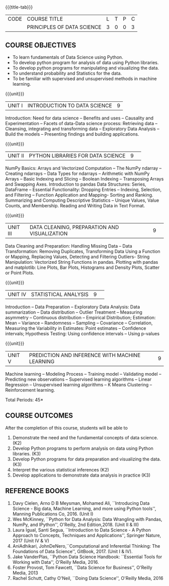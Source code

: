 * 
:properties:
:author: Dr. Y. V. Lokeswari
:date: 03-June-2022
:end:

#+startup: showall

{{{title-tab}}}
| CODE | COURSE TITLE               | L | T | P | C |
|      | PRINCIPLES OF DATA SCIENCE | 3 | 0 | 0 | 3 |

** COURSE OBJECTIVES
- To learn fundamentals of Data Science using Python.
- To develop python program for analysis of data using Python libraries.
- To develop python programs for manipulating and visualizing the data.
- To understand probability and Statistics for the data.
- To be familiar with supervised and unsupervised methods in machine learning.

{{{unit}}}
| UNIT I | INTRODUCTION TO DATA SCIENCE | 9 |
Introduction: Need for data science -- Benefits and uses -- Causality and Experimentation -- Facets of data-Data science process: Retrieving data -- Cleansing, integrating and transforming data -- Exploratory Data Analysis -- Build the models -- Presenting findings and building applications.

{{{unit}}}
|UNIT II|PYTHON LIBRARIES FOR DATA SCIENCE |9| 
NumPy Basics: Arrays and Vectorized Computation -- The NumPy ndarray -- Creating ndarrays -- Data Types for ndarrays -- Arithmetic with NumPy Arrays -- Basic Indexing and Slicing -- Boolean Indexing -- Transposing Arrays and Swapping Axes. Introduction to pandas Data Structures: Series, DataFrame -- Essential Functionality: Dropping Entries -- Indexing, Selection, and Filtering -- Function Application and Mapping- Sorting and Ranking. Summarizing and Computing Descriptive Statistics -- Unique Values, Value Counts, and Membership. Reading and Writing Data in Text Format.

{{{unit}}}
|UNIT III|DATA CLEANING, PREPARATION AND VISUALIZATION |9| 
Data Cleaning and Preparation: Handling Missing Data -- Data Transformation: Removing Duplicates, Transforming Data Using a Function or Mapping, Replacing Values, Detecting and Filtering Outliers- String Manipulation: Vectorized String Functions in pandas. Plotting with pandas and matplotlib: Line Plots, Bar Plots, Histograms and Density Plots, Scatter or Point Plots.

{{{unit}}}
|UNIT IV|STATISTICAL ANALYSIS |9| 
Introduction -- Data Preparation -- Exploratory Data Analysis: Data summarization -- Data distribution -- Outlier Treatment -- Measuring asymmetry -- Continuous distribution -- Empirical Distribution; Estimation: Mean -- Variance -- Randomness -- Sampling -- Covariance -- Correlation, Measuring the Variability in Estimates: Point estimates -- Confidence intervals; Hypothesis Testing: Using confidence intervals -- Using p-values


{{{unit}}}
|UNIT V|PREDICTION AND INFERENCE WITH MACHINE LEARNING |9|
Machine learning -- Modeling Process -- Training model -- Validating model -- Predicting new observations -- Supervised learning algorithms -- Linear Regression -- Unsupervised learning algorithms -- K Means Clustering -- Reinforcement learning.

\hfill *Total Periods: 45*

** COURSE OUTCOMES
After the completion of this course, students will be able to
1. Demonstrate the need and the fundamental concepts of data science. (K2)
2. Develop Python programs to perform analysis on data using Python libraries. (K3)
3. Develop Python programs for data preparation and visualizing the data. (K3)
4. Interpret the various statistical inferences (K2)
5. Develop applications to demonstrate data analysis in practice (K3)

      
** REFERENCE BOOKS
1. Davy Cielen, Arno D B Meysman, Mohamed Ali, ``Introducing Data Science - Big data, Machine Learning, and more using Python tools'', Manning Publications Co, 2016. (Unit I)
2. Wes McKinney, ``Python for Data Analysis: Data Wrangling with Pandas, NumPy, and IPython'', O'Reilly, 2nd Edition,2018. (Unit II & III)
3. Laura Igual, Santi Segua, ``Introduction to Data Science - A Python Approach to Concepts, Techniques and Applications'', Springer Nature, 2017 (Unit IV & V)
4. AniAdhikari, JohnDeNero,``Computational and Inferential Thinking: The Foundations of Data Science'', GitBook, 2017. (Unit I & IV).
5. Jake VanderPlas, ``Python Data Science Handbook: ``Essential Tools for Working with Data'', O'Reilly Media, 2016.
6. Foster Provost, Tom Fawcett, ``Data Science for Business'', O'Reilly Media, 2013
7. Rachel Schutt, Cathy O'Neil, ``Doing Data Science'', O'Reilly Media, 2016
